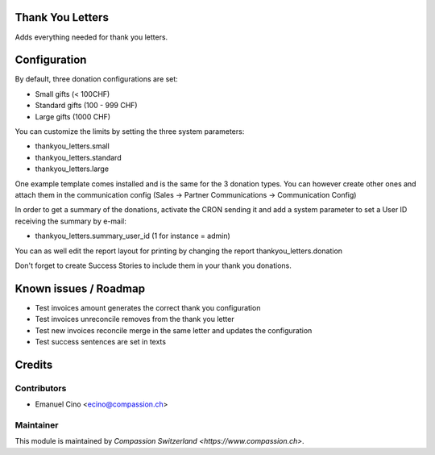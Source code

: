 .. image:: https://img.shields.io/badge/licence-AGPL--3-blue.svg
    :alt: License: AGPL-3

Thank You Letters
=================

Adds everything needed for thank you letters.

Configuration
=============

By default, three donation configurations are set:

* Small gifts (< 100CHF)
* Standard gifts (100 - 999 CHF)
* Large gifts (1000 CHF)

You can customize the limits by setting the three system parameters:

* thankyou_letters.small
* thankyou_letters.standard
* thankyou_letters.large

One example template comes installed and is the same for the 3 donation types.
You can however create other ones and attach them in the communication config
(Sales -> Partner Communications -> Communication Config)

In order to get a summary of the donations, activate the CRON sending it and
add a system parameter to set a User ID receiving the summary by e-mail:

* thankyou_letters.summary_user_id (1 for instance = admin)

You can as well edit the report layout for printing by changing the report
thankyou_letters.donation

Don't forget to create Success Stories to include them in your thank you
donations.

Known issues / Roadmap
======================

* Test invoices amount generates the correct thank you configuration
* Test invoices unreconcile removes from the thank you letter
* Test new invoices reconcile merge in the same letter and updates the configuration
* Test success sentences are set in texts

Credits
=======

Contributors
------------

* Emanuel Cino <ecino@compassion.ch>

Maintainer
----------

This module is maintained by `Compassion Switzerland <https://www.compassion.ch>`.
